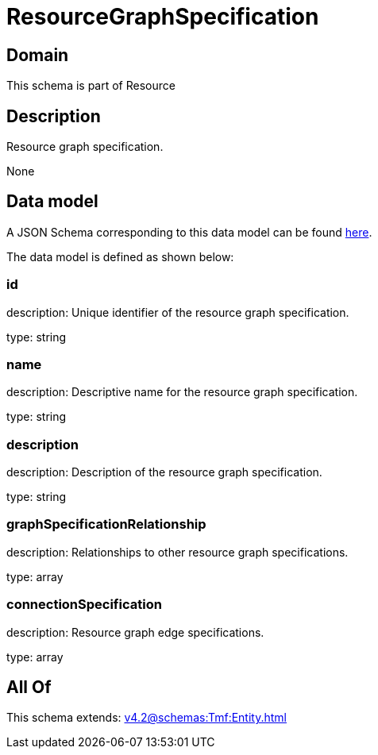 = ResourceGraphSpecification

[#domain]
== Domain

This schema is part of Resource

[#description]
== Description

Resource graph specification.

None

[#data_model]
== Data model

A JSON Schema corresponding to this data model can be found https://tmforum.org[here].

The data model is defined as shown below:


=== id
description: Unique identifier of the resource graph specification.

type: string


=== name
description: Descriptive name for the resource graph specification.

type: string


=== description
description: Description of the resource graph specification.

type: string


=== graphSpecificationRelationship
description: Relationships to other resource graph specifications.

type: array


=== connectionSpecification
description: Resource graph edge specifications.

type: array


[#all_of]
== All Of

This schema extends: xref:v4.2@schemas:Tmf:Entity.adoc[]
